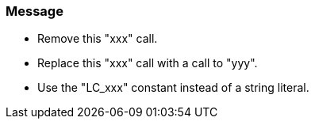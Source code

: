=== Message

* Remove this "xxx" call.
* Replace this "xxx" call with a call to "yyy".
* Use the "LC_xxx" constant instead of a string literal.

